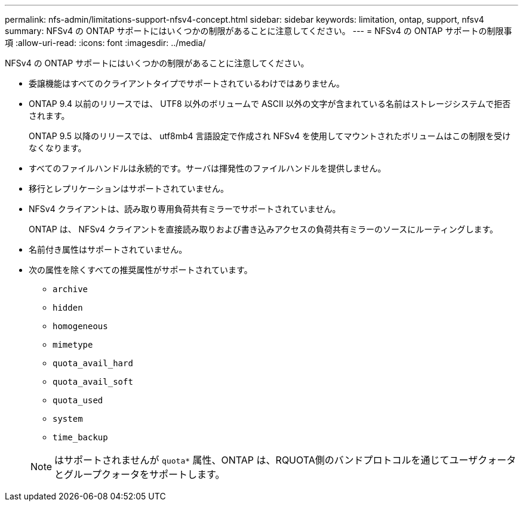 ---
permalink: nfs-admin/limitations-support-nfsv4-concept.html 
sidebar: sidebar 
keywords: limitation, ontap, support, nfsv4 
summary: NFSv4 の ONTAP サポートにはいくつかの制限があることに注意してください。 
---
= NFSv4 の ONTAP サポートの制限事項
:allow-uri-read: 
:icons: font
:imagesdir: ../media/


[role="lead"]
NFSv4 の ONTAP サポートにはいくつかの制限があることに注意してください。

* 委譲機能はすべてのクライアントタイプでサポートされているわけではありません。
* ONTAP 9.4 以前のリリースでは、 UTF8 以外のボリュームで ASCII 以外の文字が含まれている名前はストレージシステムで拒否されます。
+
ONTAP 9.5 以降のリリースでは、 utf8mb4 言語設定で作成され NFSv4 を使用してマウントされたボリュームはこの制限を受けなくなります。

* すべてのファイルハンドルは永続的です。サーバは揮発性のファイルハンドルを提供しません。
* 移行とレプリケーションはサポートされていません。
* NFSv4 クライアントは、読み取り専用負荷共有ミラーでサポートされていません。
+
ONTAP は、 NFSv4 クライアントを直接読み取りおよび書き込みアクセスの負荷共有ミラーのソースにルーティングします。

* 名前付き属性はサポートされていません。
* 次の属性を除くすべての推奨属性がサポートされています。
+
** `archive`
** `hidden`
** `homogeneous`
** `mimetype`
** `quota_avail_hard`
** `quota_avail_soft`
** `quota_used`
** `system`
** `time_backup`


+
[NOTE]
====
はサポートされませんが `quota*` 属性、ONTAP は、RQUOTA側のバンドプロトコルを通じてユーザクォータとグループクォータをサポートします。

====

